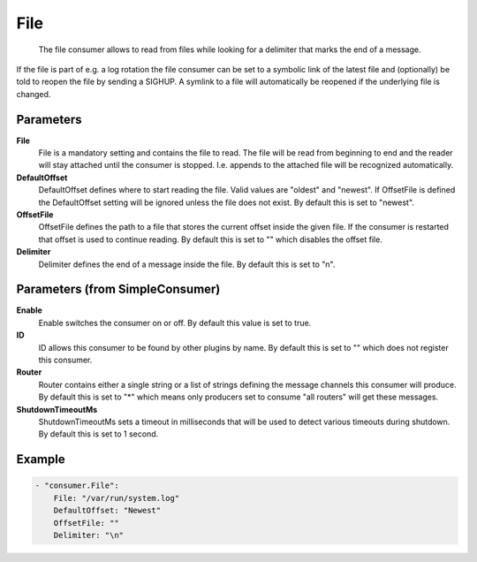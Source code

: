 .. Autogenerated by Gollum RST generator (docs/generator/*.go)

File
====================================================================

 The file consumer allows to read from files while looking for a delimiter that marks the end of a message.
If the file is part of e.g. a log rotation the file consumer can be set to a symbolic link of the latest file and (optionally) be told to reopen the file by sending a SIGHUP.
A symlink to a file will automatically be reopened if the underlying file is changed.


Parameters
----------

**File**
  File is a mandatory setting and contains the file to read.
  The file will be read from beginning to end and the reader will stay attached until the consumer is stopped.
  I.e. appends to the attached file will be recognized automatically.

**DefaultOffset**
  DefaultOffset defines where to start reading the file.
  Valid values are "oldest" and "newest".
  If OffsetFile is defined the DefaultOffset setting will be ignored unless the file does not exist.
  By default this is set to "newest".

**OffsetFile**
  OffsetFile defines the path to a file that stores the current offset inside the given file.
  If the consumer is restarted that offset is used to continue reading.
  By default this is set to "" which disables the offset file.

**Delimiter**
  Delimiter defines the end of a message inside the file.
  By default this is set to "\n".

Parameters (from SimpleConsumer)
--------------------------------

**Enable**
  Enable switches the consumer on or off.
  By default this value is set to true.

**ID**
  ID allows this consumer to be found by other plugins by name.
  By default this is set to "" which does not register this consumer.

**Router**
  Router contains either a single string or a list of strings defining the message channels this consumer will produce.
  By default this is set to "*" which means only producers set to consume "all routers" will get these messages.

**ShutdownTimeoutMs**
  ShutdownTimeoutMs sets a timeout in milliseconds that will be used to detect various timeouts during shutdown.
  By default this is set to 1 second.

Example
-------

.. code-block:: yaml

	- "consumer.File":
	    File: "/var/run/system.log"
	    DefaultOffset: "Newest"
	    OffsetFile: ""
	    Delimiter: "\n"


